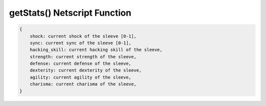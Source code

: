 getStats() Netscript Function
=======================================

.. js:function:: getStatus(sleeveNumber)

    :param int sleeveNumber: index of the sleeve to get stats of.

    Return a structure containing the stats of the sleeve

.. code-block:: javascript

    {
        shock: current shock of the sleeve [0-1],
        sync: current sync of the sleeve [0-1],
        hacking_skill: current hacking skill of the sleeve,
        strength: current strength of the sleeve,
        defense: current defense of the sleeve,
        dexterity: current dexterity of the sleeve,
        agility: current agility of the sleeve,
        charisma: current charisma of the sleeve,
    }
